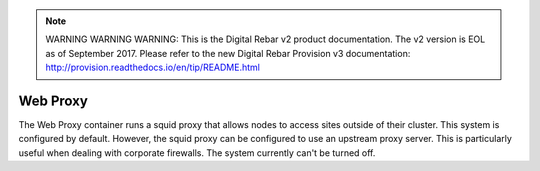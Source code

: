 
.. note:: WARNING WARNING WARNING:  This is the Digital Rebar v2 product documentation.  The v2 version is EOL as of September 2017.  Please refer to the new Digital Rebar Provision v3 documentation:  http:\/\/provision.readthedocs.io\/en\/tip\/README.html

.. index::
  pair: Services; Web Proxy
  pair: Container; Web Proxy

.. _arch_service_webproxy:

Web Proxy
---------

The Web Proxy container runs a squid proxy that allows nodes to access sites outside of their cluster.  This
system is configured by default.  However, the squid proxy can be configured to use an upstream proxy server.  This is
particularly useful when dealing with corporate firewalls.  The system currently can't be turned off.
